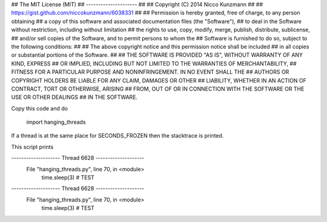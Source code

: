 
## The MIT License (MIT)
## ---------------------
##
## Copyright (C) 2014 Nicco Kunzmann
##
## https://gist.github.com/niccokunzmann/6038331
##
## Permission is hereby granted, free of charge, to any person obtaining
## a copy of this software and associated documentation files (the "Software"),
## to deal in the Software without restriction, including without limitation
## the rights to use, copy, modify, merge, publish, distribute, sublicense,
## and/or sell copies of the Software, and to permit persons to whom the
## Software is furnished to do so, subject to the following conditions:
##
## The above copyright notice and this permission notice shall be included
## in all copies or substantial portions of the Software.
##
## THE SOFTWARE IS PROVIDED "AS IS", WITHOUT WARRANTY OF ANY KIND, EXPRESS
## OR IMPLIED, INCLUDING BUT NOT LIMITED TO THE WARRANTIES OF MERCHANTABILITY,
## FITNESS FOR A PARTICULAR PURPOSE AND NONINFRINGEMENT. IN NO EVENT SHALL THE
## AUTHORS OR COPYRIGHT HOLDERS BE LIABLE FOR ANY CLAIM, DAMAGES OR OTHER
## LIABILITY, WHETHER IN AN ACTION OF CONTRACT, TORT OR OTHERWISE, ARISING
## FROM, OUT OF OR IN CONNECTION WITH THE SOFTWARE OR THE USE OR OTHER DEALINGS
## IN THE SOFTWARE.

Copy this code and do

    import hanging_threads

If a thread is at the same place for SECONDS_FROZEN then the stacktrace is printed.

This script prints

--------------------    Thread 6628     --------------------
  File "hanging_threads.py", line 70, in <module>
        time.sleep(3) # TEST
--------------------    Thread 6628     --------------------
  File "hanging_threads.py", line 70, in <module>
        time.sleep(3) # TEST




